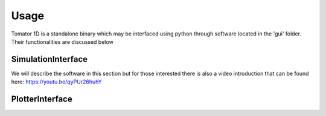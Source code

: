 Usage
=====
Tomator 1D is a standalone binary which may be 
interfaced using python through software located in the 'gui' folder. Their functionalities are discussed below

SimulationInterface
-------------------
We will describe the software in this section but for those interested there is
also a video introduction that can be found here: https://youtu.be/qyPUr26huhY

PlotterInterface
----------------

